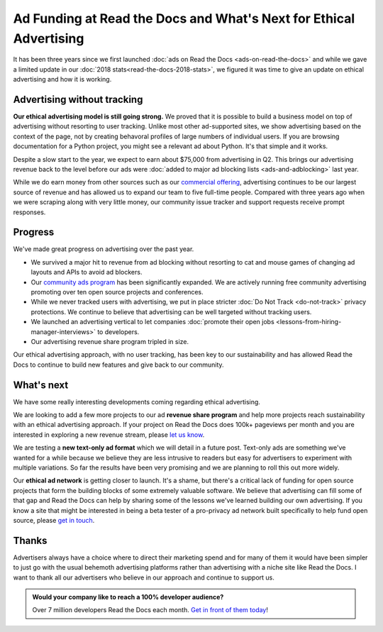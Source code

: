 .. post:: June 11, 2019
   :tags: advertising, business, sustainability, ethical ads
   :author: David
   :location: SAN

Ad Funding at Read the Docs and What's Next for Ethical Advertising
===================================================================

It has been three years since we first launched :doc:`ads on Read the Docs <ads-on-read-the-docs>`
and while we gave a limited update in our :doc:`2018 stats<read-the-docs-2018-stats>`,
we figured it was time to give an update on ethical advertising and how it is working.


Advertising without tracking
----------------------------

**Our ethical advertising model is still going strong.**
We proved that it is possible to build a business model on top of advertising
without resorting to user tracking.
Unlike most other ad-supported sites, we show advertising based on the context of the page,
not by creating behavoral profiles of large numbers of individual users.
If you are browsing documentation for a Python project, you might see a relevant ad about Python.
It's that simple and it works.

Despite a slow start to the year, we expect to earn about $75,000 from advertising in Q2.
This brings our advertising revenue back to the level
before our ads were :doc:`added to major ad blocking lists <ads-and-adblocking>` last year.

While we do earn money from other sources such as our `commercial offering <https://readthedocs.com>`_,
advertising continues to be our largest source of revenue and has allowed us
to expand our team to five full-time people.
Compared with three years ago when we were scraping along with very little money,
our community issue tracker and support requests receive prompt responses.


Progress
--------

We've made great progress on advertising over the past year.

* We survived a major hit to revenue from ad blocking
  without resorting to cat and mouse games of changing ad layouts and APIs to avoid ad blockers.
* Our `community ads program`_ has been significantly expanded.
  We are actively running free community advertising promoting over ten open source projects and conferences.
* While we never tracked users with advertising,
  we put in place stricter :doc:`Do Not Track <do-not-track>` privacy protections.
  We continue to believe that advertising can be well targeted without tracking users.
* We launched an advertising vertical to let companies
  :doc:`promote their open jobs <lessons-from-hiring-manager-interviews>` to developers.
* Our advertising revenue share program tripled in size.

.. _community ads program: https://docs.readthedocs.io/page/advertising/ethical-advertising.html#community-ads

Our ethical advertising approach, with no user tracking, has been key to our sustainability
and has allowed Read the Docs to continue to build new features and give back to our community.


What's next
-----------

We have some really interesting developments coming regarding ethical advertising.

We are looking to add a few more projects to our ad **revenue share program**
and help more projects reach sustainability with an ethical advertising approach.
If your project on Read the Docs does 100k+ pageviews per month
and you are interested in exploring a new revenue stream, please `let us know`_.

We are testing a **new text-only ad format** which we will detail in a future post.
Text-only ads are something we've wanted for a while because we believe they are less intrusive to readers
but easy for advertisers to experiment with multiple variations.
So far the results have been very promising and we are planning to roll this out more widely.

Our **ethical ad network** is getting closer to launch.
It's a shame, but there's a critical lack of funding for open source projects
that form the building blocks of some extremely valuable software.
We believe that advertising can fill some of that gap
and Read the Docs can help by sharing some of the lessons we've learned building our own advertising.
If you know a site that might be interested in being a beta tester
of a pro-privacy ad network built specifically to help fund open source,
please `get in touch`_.

.. _let us know: mailto:ads@readthedocs.org?subject=Ethical%20Ads%20revenue%20share
.. _get in touch: mailto:ads@readthedocs.org?subject=Ethical%20Ad%20Network%20beta


Thanks
------

Advertisers always have a choice where to direct their marketing spend
and for many of them it would have been simpler to just go with the usual behemoth advertising platforms
rather than advertising with a niche site like Read the Docs.
I want to thank all our advertisers who believe in our approach and continue to support us.


.. admonition:: Would your company like to reach a 100% developer audience?

    Over 7 million developers Read the Docs each month. `Get in front of them today`_!

    .. _Get in front of them today: https://readthedocs.org/sustainability/advertising/?utm_medium=referral&utm_source=readthedocs-blog&utm_campaign=ethical-advertising-2019
